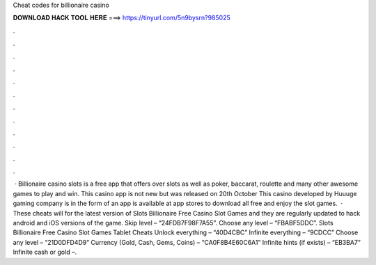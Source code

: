 Cheat codes for billionaire casino

𝐃𝐎𝐖𝐍𝐋𝐎𝐀𝐃 𝐇𝐀𝐂𝐊 𝐓𝐎𝐎𝐋 𝐇𝐄𝐑𝐄 ===> https://tinyurl.com/5n9bysrn?985025

.

.

.

.

.

.

.

.

.

.

.

.

 · Billionaire casino slots is a free app that offers over slots as well as poker, baccarat, roulette and many other awesome games to play and win. This casino app is not new but was released on 20th October This casino developed by Huuuge gaming company is in the form of an app is available at app stores to download all free and enjoy the slot games.  · These cheats will for the latest version of Slots Billionaire Free Casino Slot Games and they are regularly updated to hack android and iOS versions of the game. Skip level – “24FDB7F98F7A55”. Choose any level – “FBABF5DDC”. Slots Billionaire Free Casino Slot Games Tablet Cheats Unlock everything – “40D4CBC” Infinite everything – “9CDCC” Choose any level – “21D0DFD4D9” Currency (Gold, Cash, Gems, Coins) – “CA0F8B4E60C6A1” Infinite hints (if exists) – “EB3BA7” Infinite cash or gold –.